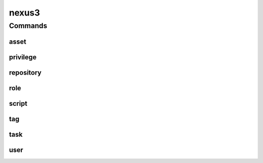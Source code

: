 .. SPDX-FileCopyrightText: 2025 The Linux Foundation
..
.. SPDX-License-Identifier: EPL-1.0

.. _nexus3:

******
nexus3
******

.. program-output:: lftools-uv nexus3 --help

.. _nexus3_commands:

Commands
========



.. _nexus3_asset:

asset
-----

.. program-output:: lftools-uv nexus3 asset --help

.. _nexus3_privileges:

privilege
---------

.. program-output:: lftools-uv nexus3 privilege --help

.. _nexus3_repository:

repository
----------

.. program-output:: lftools-uv nexus3 repository --help

.. _nexus3_role:

role
----

.. program-output:: lftools-uv nexus3 role --help

.. _nexus3_script:

script
------

.. program-output:: lftools-uv nexus3 script --help

.. _nexus3_tag:

tag
---

.. program-output:: lftools-uv nexus3 tag --help

.. _nexus3_task:

task
----

.. program-output:: lftools-uv nexus3 task --help

.. _nexus3_user:

user
----

.. program-output:: lftools-uv nexus3 user --help
